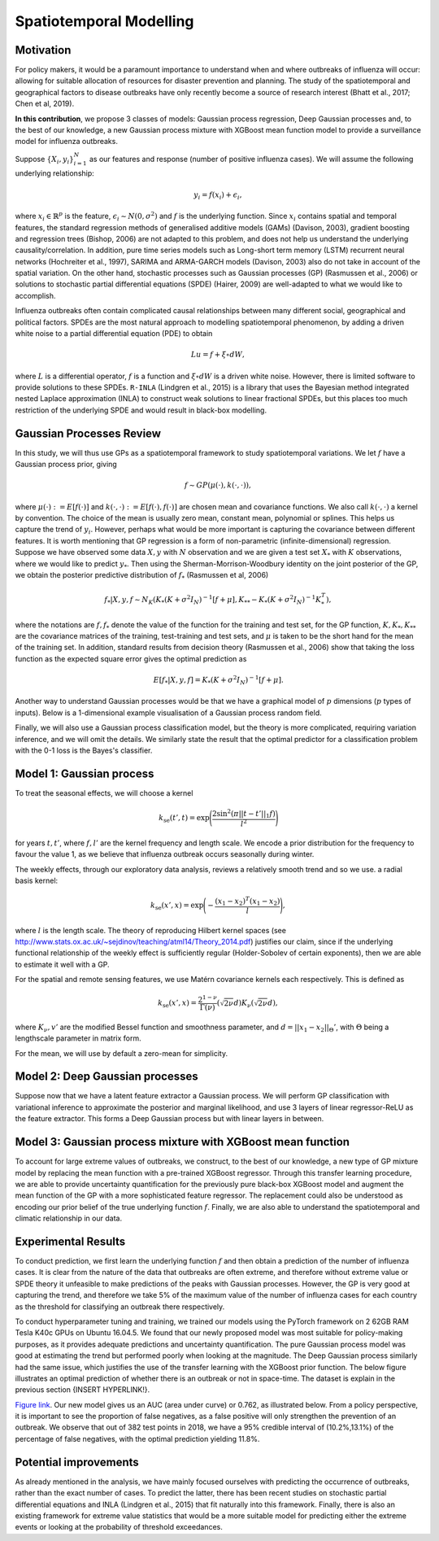 Spatiotemporal Modelling
========================

Motivation
----------

For policy makers, it would be a paramount importance to understand when and where outbreaks of influenza will occur: allowing for suitable allocation of resources for disaster prevention and planning. The study of the spatiotemporal and geographical factors to disease outbreaks have only recently become a source of research interest (Bhatt et al., 2017; Chen et al, 2019).

**In this contribution**, we propose 3 classes of models: Gaussian process regression, Deep Gaussian processes and, to the best of our knowledge, a new Gaussian process mixture with XGBoost mean function model to provide a surveillance model for influenza outbreaks.

Suppose :math:`\{X_i,y_i\}_{i=1}^N` as our features and response (number of positive influenza cases). We
will assume the following underlying relationship:

.. math::

   y_i = f(x_i) + \epsilon_i,

where :math:`x_i\in\mathbb{R}^p` is the feature, :math:`\epsilon_i\sim N(0,\sigma^2)` 
and :math:`f`
is the underlying function. Since :math:`x_i` contains spatial and temporal features, 
the standard regression methods
of generalised additive models (GAMs) (Davison, 2003), gradient boosting and regression
trees (Bishop, 2006) are not adapted to this problem, and does not help us 
understand the underlying causality/correlation. In addition, pure time series
models such as Long-short term memory (LSTM) recurrent neural networks (Hochreiter et al., 1997),
SARIMA and ARMA-GARCH models (Davison, 2003) also do not take in account of the spatial
variation. On the other hand, stochastic processes such as Gaussian processes (GP) (Rasmussen et al., 2006)
or solutions to stochastic partial differential equations (SPDE) (Hairer, 2009) are
well-adapted to what we would like to accomplish.

Influenza outbreaks often contain complicated causal relationships between many different social, geographical and political factors. SPDEs are the most natural approach to modelling spatiotemporal
phenomenon, by adding a driven white noise to a partial differential
equation (PDE) to obtain

.. math::

   Lu = f + \xi\circ dW,

where :math:`L` is a differential operator, :math:`f` is a function and :math:`\xi\circ dW`
is a driven white noise. However, there is limited software to provide
solutions to these SPDEs. ``R-INLA`` (Lindgren et al., 2015) is a library that uses the Bayesian
method integrated nested Laplace approximation (INLA) to construct weak
solutions to linear fractional SPDEs, but this places too much
restriction of the underlying SPDE and would result in black-box
modelling. 

Gaussian Processes Review
--------------------------

In this study, we will thus use GPs as a spatiotemporal framework to
study spatiotemporal variations. We let :math:`f` have a Gaussian process prior, giving

.. math::

   f\sim GP(\mu(\cdot), k(\cdot,\cdot)),

where :math:`\mu(\cdot):= E[f(\cdot)]` and :math:`k(\cdot,\cdot):= E[f(\cdot), f(\cdot)]` are 
chosen mean and covariance functions. 
We also call :math:`k(\cdot,\cdot)` a kernel by convention. The choice of the mean is usually zero mean,
constant mean, polynomial or splines. This helps us capture the trend of :math:`y_i`. However, perhaps 
what would be more important is capturing the covariance between different features. It is 
worth mentioning that GP regression is a form of non-parametric (infinite-dimensional) regression.
Suppose we have observed some data :math:`X,y` with :math:`N` observation and we are given a 
test set :math:`X_*` with :math:`K` observations,  where we would like to predict :math:`y_*`. 
Then using the  Sherman-Morrison-Woodbury identity on the joint posterior of the GP, 
we obtain the posterior predictive distribution of :math:`f_*` (Rasmussen et al, 2006)

.. math::

    f_*| X,y,f\sim N_K(K_*(K + \sigma^2I_N)^{-1}[f + \mu], K_{**} - K_*(K + \sigma^2I_N)^{-1}K_*^T),

where the notations are :math:`f, f_*` denote the value of the function for the training and test set,
for the GP function, :math:`K, K_*,K_{**}` are the covariance matrices of the training, test-training and
test sets, and :math:`\mu` is taken to be the short hand for the mean of the training set. In addition, 
standard results from decision theory (Rasmussen et al., 2006) show that taking the loss
function as the expected square error gives the optimal prediction as 

.. math::

    E[f_*| X,y,f] = K_*(K + \sigma^2I_N)^{-1}[f + \mu].

Another way to understand Gaussian processes would be that 
we have a graphical model of :math:`p` dimensions (:math:`p` types of inputs). Below is a 
1-dimensional example visualisation of a Gaussian process random field.

.. image:: ./img/gp_field.png

Finally, we will also use a Gaussian process classification model, but the theory is more complicated, requiring variation inference, and we will omit the details. We similarly state the result that the optimal predictor for a classification problem with the 0-1 loss is the Bayes's classifier.

Model 1: Gaussian process
-------------------------

To treat the seasonal effects, we will choose a kernel 

.. math::
	
	k_{\text{se}}(t', t) =  \exp\Bigg(\frac{2\sin^2(\pi||t-t'||_1 f)}{l^2} \Bigg)

for years :math:`t,t'`, where :math:`f,l'` are the kernel frequency and length scale. We encode a prior distribution
for the frequency to favour the value 1, as we believe that influenza outbreak occurs seasonally during winter.

The weekly effects, through our exploratory data analysis, reviews a relatively smooth trend and so we use. a
radial basis kernel:

.. math::
	
	k_{\text{se}}(x', x) =  \exp\Bigg(-\frac{(x_1-x_2)^T(x_1-x_2)}{l} \Bigg),

where :math:`l` is the length scale. The theory of reproducing
Hilbert kernel spaces (see http://www.stats.ox.ac.uk/~sejdinov/teaching/atml14/Theory_2014.pdf) justifies our
claim, since if the underlying functional relationship of the weekly effect is sufficiently regular (Holder-Sobolev of
certain exponents), then we are able to estimate it well with a GP. 

For the spatial and remote sensing features, we use Matérn covariance kernels each respectively. This is defined as

.. math::
	
	k_{\text{se}}(x', x) =  \frac{2^{1-\nu}}{\Gamma(\nu)}(\sqrt{2\nu}d)K_\nu(\sqrt{2\nu}d),

where :math:`K_\nu,v'` are the modified Bessel function and smoothness parameter, and :math:`d=||x_1-x_2||_\Theta'`,
with :math:`\Theta` being a lengthscale parameter in matrix form.

For the mean, we will use by default a zero-mean for simplicity.

Model 2: Deep Gaussian processes
--------------------------------

Suppose now that we have a latent feature extractor a Gaussian process. We will perform GP classification with variational inference to approximate the posterior and marginal likelihood, and use 3 layers of linear regressor-ReLU as the feature extractor. This forms a Deep Gaussian process but with linear layers in between. 

Model 3: Gaussian process mixture with XGBoost mean function
------------------------------------------------------------

To account for large extreme values of outbreaks, we construct, to the best of our knowledge, a new type of GP mixture model by replacing the mean function with a pre-trained XGBoost regressor. Through this transfer learning procedure, we are able to provide uncertainty quantification for the previously pure black-box XGBoost model and augment the mean function of the GP with a more sophisticated feature regressor. The replacement could also be understood as encoding our prior belief of the true underlying function :math:`f`. Finally, we are also able to understand the spatiotemporal and climatic relationship in our data.


Experimental Results
--------------------
To conduct prediction, we first learn the underlying function :math:`f` and then obtain a prediction of the number of influenza cases. It is clear from the nature of the data that outbreaks are often extreme, and therefore without extreme value or SPDE theory it unfeasible to make predictions of the peaks with Gaussian processes. However, the GP is very good at capturing the trend, and therefore we take 5% of the maximum value of the number of influenza cases for each country as the threshold for classifying an outbreak there respectively.

To conduct hyperparameter tuning and training, we trained our models using the PyTorch framework on 2 62GB RAM Tesla K40c GPUs on Ubuntu 16.04.5. We found that our newly proposed model was most suitable for policy-making purposes, as it provides adequate predictions and uncertainty quantification. The pure Gaussian process model was good at estimating the trend but performed poorly when looking at the magnitude. The Deep Gaussian process similarly had the same issue, which justifies the use of the transfer learning with the XGBoost prior function. The below figure illustrates an optimal prediction of whether there is an outbreak or not in space-time. The dataset is explain in the previous section  {INSERT HYPERLINK!}. 

.. raw:: html

	<iframe src="_static/xgboostgp_2018.html" height="530px" width="100%"></iframe>

`Figure link <https://public.tableau.com/profile/harrison4446#!/vizhome/gp_prediction/Sheet1?publish=yes/>`_. Our new model gives us an AUC (area under curve) or 0.762, as illustrated below. From a policy perspective, it is important to see the proportion of false negatives, as a false positive will only strengthen the prevention of an outbreak. We observe that out of 382 test points in 2018, we have a 95% credible interval of (10.2%,13.1%) of the percentage of false negatives, with the optimal prediction yielding 11.8%.

.. image:: ./img/xgboost_GP.png

Potential improvements
----------------------

As already mentioned in the analysis, we have mainly focused ourselves with predicting the occurrence of outbreaks, rather than the exact number of cases. To predict the latter, there has been recent studies on stochastic partial differential equations and INLA (Lindgren et al., 2015) that fit naturally into this framework. Finally, there is also an existing framework for extreme value statistics that would be a more suitable model for predicting either the extreme events or looking at the probability of threshold exceedances. 

